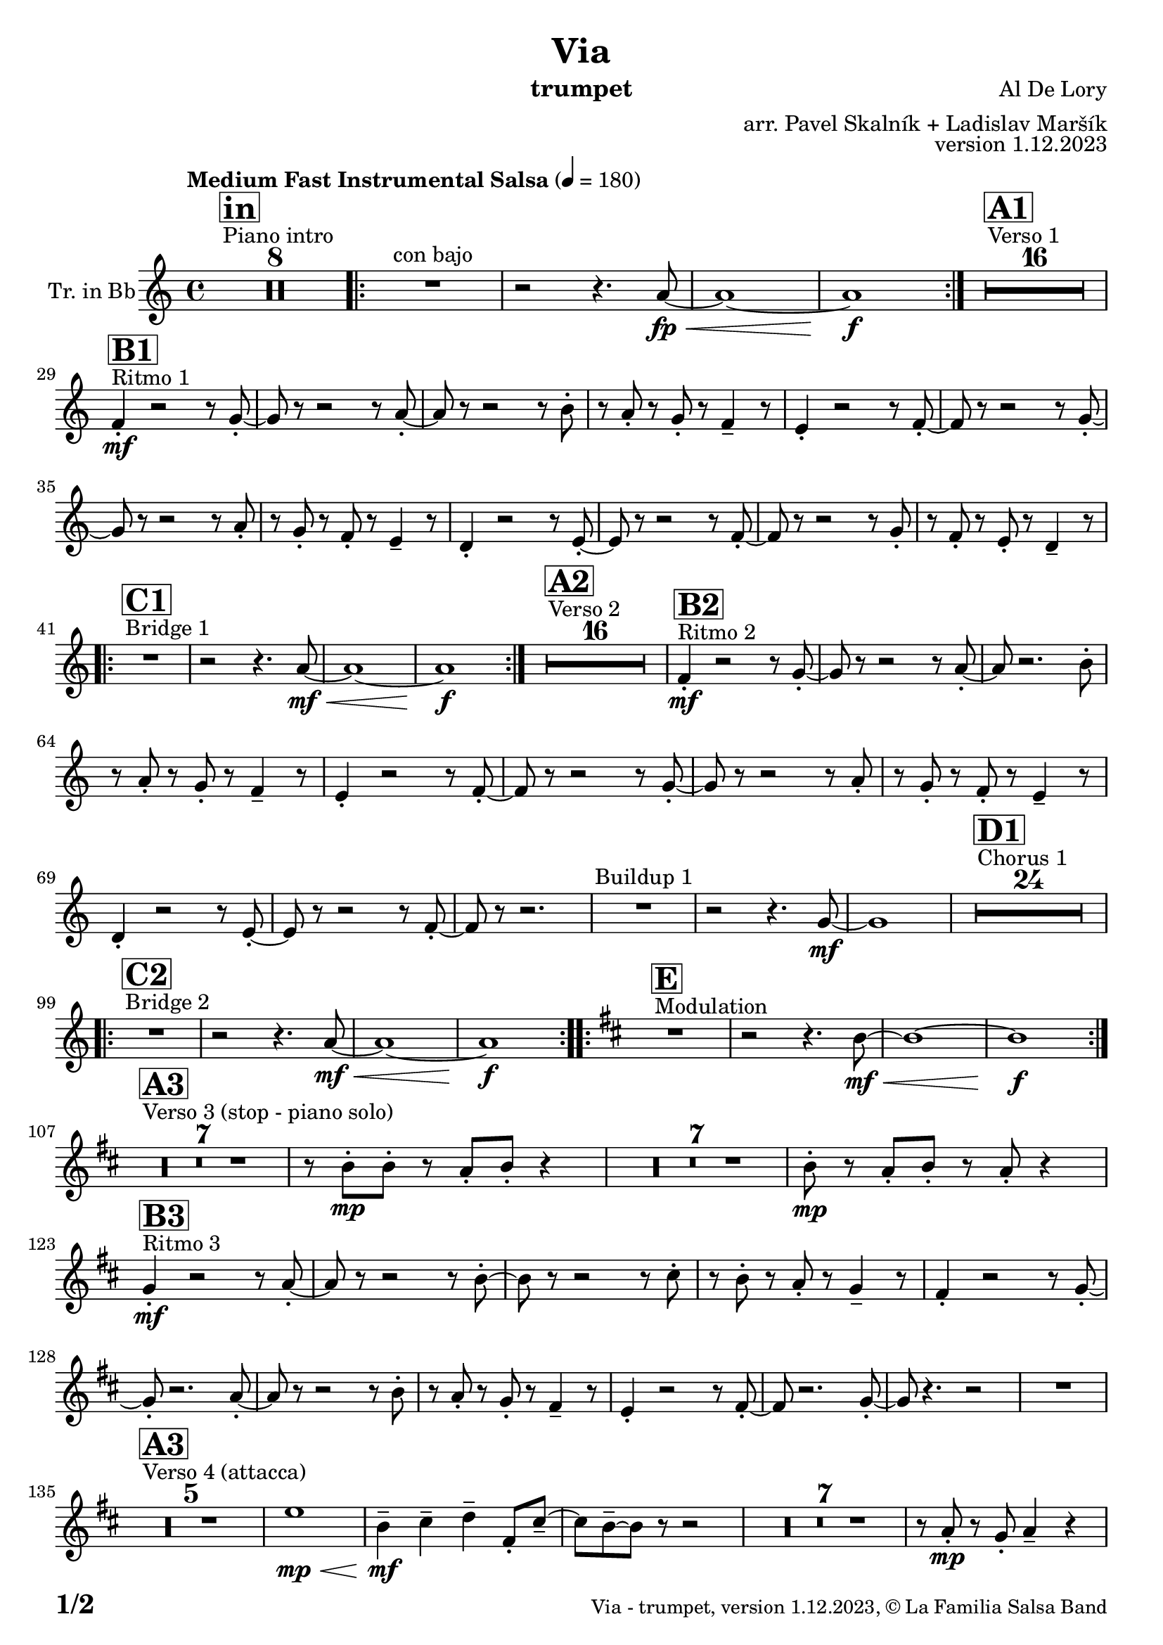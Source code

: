 \version "2.24.0"

% Sheet revision 2022_09

\header {
  title = "Via"
  instrument = "trumpet"
  composer = "Al De Lory"
  arranger = "arr. Pavel Skalník + Ladislav Maršík"
  opus = "version 1.12.2023"
  copyright = "© La Familia Salsa Band"
}

inst =
#(define-music-function
  (string)
  (string?)
  #{ <>^\markup \abs-fontsize #16 \bold \box #string #})

makePercent = #(define-music-function (note) (ly:music?)
                 (make-music 'PercentEvent 'length (ly :music-length note)))

#(define (test-stencil grob text)
   (let* ((orig (ly:grob-original grob))
          (siblings (ly:spanner-broken-into orig)) ; have we been split?
          (refp (ly:grob-system grob))
          (left-bound (ly:spanner-bound grob LEFT))
          (right-bound (ly:spanner-bound grob RIGHT))
          (elts-L (ly:grob-array->list (ly:grob-object left-bound 'elements)))
          (elts-R (ly:grob-array->list (ly:grob-object right-bound 'elements)))
          (break-alignment-L
           (filter
            (lambda (elt) (grob::has-interface elt 'break-alignment-interface))
            elts-L))
          (break-alignment-R
           (filter
            (lambda (elt) (grob::has-interface elt 'break-alignment-interface))
            elts-R))
          (break-alignment-L-ext (ly:grob-extent (car break-alignment-L) refp X))
          (break-alignment-R-ext (ly:grob-extent (car break-alignment-R) refp X))
          (num
           (markup text))
          (num
           (if (or (null? siblings)
                   (eq? grob (car siblings)))
               num
               (make-parenthesize-markup num)))
          (num (grob-interpret-markup grob num))
          (num-stil-ext-X (ly:stencil-extent num X))
          (num-stil-ext-Y (ly:stencil-extent num Y))
          (num (ly:stencil-aligned-to num X CENTER))
          (num
           (ly:stencil-translate-axis
            num
            (+ (interval-length break-alignment-L-ext)
               (* 0.5
                  (- (car break-alignment-R-ext)
                     (cdr break-alignment-L-ext))))
            X))
          (bracket-L
           (markup
            #:path
            0.1 ; line-thickness
            `((moveto 0.5 ,(* 0.5 (interval-length num-stil-ext-Y)))
              (lineto ,(* 0.5
                          (- (car break-alignment-R-ext)
                             (cdr break-alignment-L-ext)
                             (interval-length num-stil-ext-X)))
                      ,(* 0.5 (interval-length num-stil-ext-Y)))
              (closepath)
              (rlineto 0.0
                       ,(if (or (null? siblings) (eq? grob (car siblings)))
                            -1.0 0.0)))))
          (bracket-R
           (markup
            #:path
            0.1
            `((moveto ,(* 0.5
                          (- (car break-alignment-R-ext)
                             (cdr break-alignment-L-ext)
                             (interval-length num-stil-ext-X)))
                      ,(* 0.5 (interval-length num-stil-ext-Y)))
              (lineto 0.5
                      ,(* 0.5 (interval-length num-stil-ext-Y)))
              (closepath)
              (rlineto 0.0
                       ,(if (or (null? siblings) (eq? grob (last siblings)))
                            -1.0 0.0)))))
          (bracket-L (grob-interpret-markup grob bracket-L))
          (bracket-R (grob-interpret-markup grob bracket-R))
          (num (ly:stencil-combine-at-edge num X LEFT bracket-L 0.4))
          (num (ly:stencil-combine-at-edge num X RIGHT bracket-R 0.4)))
     num))

#(define-public (Measure_attached_spanner_engraver context)
   (let ((span '())
         (finished '())
         (event-start '())
         (event-stop '()))
     (make-engraver
      (listeners ((measure-counter-event engraver event)
                  (if (= START (ly:event-property event 'span-direction))
                      (set! event-start event)
                      (set! event-stop event))))
      ((process-music trans)
       (if (ly:stream-event? event-stop)
           (if (null? span)
               (ly:warning "You're trying to end a measure-attached spanner but you haven't started one.")
               (begin (set! finished span)
                 (ly:engraver-announce-end-grob trans finished event-start)
                 (set! span '())
                 (set! event-stop '()))))
       (if (ly:stream-event? event-start)
           (begin (set! span (ly:engraver-make-grob trans 'MeasureCounter event-start))
             (set! event-start '()))))
      ((stop-translation-timestep trans)
       (if (and (ly:spanner? span)
                (null? (ly:spanner-bound span LEFT))
                (moment<=? (ly:context-property context 'measurePosition) ZERO-MOMENT))
           (ly:spanner-set-bound! span LEFT
                                  (ly:context-property context 'currentCommandColumn)))
       (if (and (ly:spanner? finished)
                (moment<=? (ly:context-property context 'measurePosition) ZERO-MOMENT))
           (begin
            (if (null? (ly:spanner-bound finished RIGHT))
                (ly:spanner-set-bound! finished RIGHT
                                       (ly:context-property context 'currentCommandColumn)))
            (set! finished '())
            (set! event-start '())
            (set! event-stop '()))))
      ((finalize trans)
       (if (ly:spanner? finished)
           (begin
            (if (null? (ly:spanner-bound finished RIGHT))
                (set! (ly:spanner-bound finished RIGHT)
                      (ly:context-property context 'currentCommandColumn)))
            (set! finished '())))
       (if (ly:spanner? span)
           (begin
            (ly:warning "I think there's a dangling measure-attached spanner :-(")
            (ly:grob-suicide! span)
            (set! span '())))))))

\layout {
  \context {
    \Staff
    \consists #Measure_attached_spanner_engraver
    \override MeasureCounter.font-encoding = #'latin1
    \override MeasureCounter.font-size = 0
    \override MeasureCounter.outside-staff-padding = 2
    \override MeasureCounter.outside-staff-horizontal-padding = #0
  }
}

repeatBracket = #(define-music-function
                  (parser location N note)
                  (number? ly:music?)
                  #{
                    \override Staff.MeasureCounter.stencil =
                    #(lambda (grob) (test-stencil grob #{ #(string-append(number->string N) "x") #} ))
                    \startMeasureCount
                    \repeat volta #N { $note }
                    \stopMeasureCount
                  #}
                  )

Trumpet = \new Voice
\transpose c d
\relative c'' {
  \set Staff.instrumentName = \markup {
    \center-align { "Tr. in Bb" }
  }
  \set Staff.midiInstrument = "trumpet"
  \set Staff.midiMaximumVolume = #1.0

  \key g \minor
  \time 4/4
  \tempo "Medium Fast Instrumental Salsa" 4 = 180

  s1*0
  ^\markup { "Piano intro" }
  \inst "in"
  R1*8

  \repeat volta 2 {
    R1 ^\markup { "con bajo" } |
    r2 r4. g8 \fp \< ~ |
    g1 ~ |
    g1 \f
  }

  s1*0
  ^\markup { "Verso 1" }
  \inst "A1"
  R1*16 \break

  s1*0
  ^\markup { "Ritmo 1" }
  \inst "B1"
  es4 -. \mf r2 r8 f8 -. ~ |
  f8 r8 r2 r8 g8 -. ~ |
  g8 r8 r2 r8 a8 -. |
  r8 g8 -. r8 f8 -. r8 es4 -- r8|
  d4 -. r2 r8 es8 -. ~ |
  es8 r8 r2 r8 f8 -. ~ |
  f8 r8 r2 r8 g8 -. |
  r8 f8 -. r8 es8 -. r8 d4 -- r8 |
  c4 -. r2 r8 d8 -. ~ |
  d8 r8 r2 r8 es8 -. ~ |
  es8 r8 r2 r8 f8 -. |
  r8 es8 -. r8 d8 -. r8 c4 -- r8 | \break
  
  s1*0
  ^\markup { "Bridge 1" }
  \inst "C1"
  \repeat volta 2 {
    R1 |
    r2 r4. g'8 \mf \< ~ |
    g1 ~ |
    g1 \f |
  }

  s1*0
  ^\markup { "Verso 2" }
  \inst "A2"
  R1*16 

  s1*0
  ^\markup { "Ritmo 2" }
  \inst "B2"
  es4 -. \mf r2 r8 f8 -. ~ |
  f8 r8 r2 r8 g8 -. ~ |
  g8 r2. a8 -. |
  r8 g8 -. r8 f8 -. r8 es4 -- r8|
  d4 -. r2 r8 es8 -. ~ |
  es8 r8 r2 r8 f8 -. ~ |
  f8 r8 r2 r8 g8 -. |
  r8 f8 -. r8 es8 -. r8 d4 -- r8 |
  c4 -. r2 r8 d8 -. ~ |
  d8 r8 r2 r8 es8 -. ~ |
  es8 r8 r2. |
  R1 ^\markup { "Buildup 1" } |
  r2 r4. f8 \mf ~ |
  f1 |
  
  s1*0 
  ^\markup { "Chorus 1" }
  \inst "D1"
  R1*24 \break

  s1*0 
  ^\markup { "Bridge 2" }
  \inst "C2"
  \repeat volta 2 {
    R1|
    r2 r4. g8 \mf \< ~ |
    g1 ~ |
    g1 \f
  }
  
  s1*0 
  ^\markup { "Modulation" }
  \key a \minor
  \inst "E"
  \repeat volta 2 {
    R1|
    r2 r4. a8 \mf \< ~ |
    a1 ~ |
    a1 \f
  } \break

  s1*0 
  ^\markup { "Verso 3 (stop - piano solo)" }
  \inst "A3"
  R1*7
  r8 a8 -. \mp a8 -. r8 g8 -. a8 -. r4 |
  R1*7
  a8 -. \mp r8 g8 -. a8 -. r8 g8 -. r4 | \break

  s1*0
  ^\markup { "Ritmo 3" }
  \inst "B3"
  f4 \mf -. r2 r8 g8 -. ~ |
  g8 r8 r2 r8 a8 -. ~ |
  a8 r8 r2 r8 b8 -. |
  r8 a8 -. r8 g8 -. r8 f4 -- r8 |
  e4 -. r2 r8 f8 -. ~ |
  f8 -. r2. g8 -. ~ |
  g8 r8 r2 r8 a8 -. |
  r8 g8 -. r8 f8 -. r8 e4 -- r8 |
  d4 -. r2 r8 e8 -. ~ |
  e8 r2. f8 -. ~ |
  f8 r4. r2 |
  R1 | \break

  s1*0 
  ^\markup { "Verso 4 (attacca)" }
  \inst "A3"
  R1*5
  d'1 \mp \< | 
  a4 \mf -- b4 -- c4 -- e,8 -. b'8 -- ~ |
  b8 a8 -- ~ a8 r8 r2 |
  R1*7|
  r8 g8 -. \mp r8 f8 -. g4 -- r4 | \break
  
   s1*0
  ^\markup { "Ritmo 4" }
  \inst "B4"
  f4 \mf -. r2 r8 g8 -. ~ |
  g8 r8 r2 r8 a8 -. ~ |
  a8 r8 r2 r8 b8 -. |
  r8 a8 -. r8 g8 -. r8 f4 -. r8 |
  e4 -. r2 r8 f8 -. ~ |
  f8 -. r2. g8 -. ~ |
  g8 r8 r2 r8 a8 -. |
  r8 g8 -. r8 f8 -. r8 e4 -. r8 |
  d4 -. r2 r8 e8 -. ~ |
  e8 -. r2. f8 -. ~ |
  f8 -. r4. r2 | \break
  
  R1 ^\markup { "Buildup 2" } |
  r2 r4. g8 \mf ~ |
  g1 |
  
  s1*0 
  ^\markup { "Chorus 2" }
  \inst "D2"
  R1*12 |
  R1 * 5
  r2 r8 d8 -. \mf r8 e8 -. |
  R1*6 \break

  s1*0 
  ^\markup { "Coda" }
  \inst "E"
  \repeat volta 4 {
    R1 |
    \alternative {
      {
        r2 r4. a8 \mf \< ~ |
    a1 ~ |
    a1 \f
      }
      {
        r2 r4. a8 \mf \< ~ |
        a1 |
        r8 c8 -- \f r8 c8 -- r8 b8 -- r4 |
      }
    }
  }

  \label #'lastPage
  \bar "|."
}

\score {
  \compressMMRests \new Staff \with {
    \consists "Volta_engraver"
  }
  {
    \Trumpet
  }
  \layout {
    \context {
      \Score
      \remove "Volta_engraver"
    }
  }
}

\score {
  \unfoldRepeats {
    %\transpose d c,
    \Trumpet
  }
  \midi { }
}

\paper {
  system-system-spacing =
  #'((basic-distance . 14)
     (minimum-distance . 10)
     (padding . 1)
     (stretchability . 60))
  between-system-padding = #2
  bottom-margin = 5\mm

  print-page-number = ##t
  print-first-page-number = ##t
  oddHeaderMarkup = \markup \fill-line { " " }
  evenHeaderMarkup = \markup \fill-line { " " }
  oddFooterMarkup = \markup {
    \fill-line {
      \bold \fontsize #2
      \concat { \fromproperty #'page:page-number-string "/" \page-ref #'lastPage "0" "?" }

      \fontsize #-1
      \concat { \fromproperty #'header:title " - " \fromproperty #'header:instrument ", " \fromproperty #'header:opus ", " \fromproperty #'header:copyright }
    }
  }
  evenFooterMarkup = \markup {
    \fill-line {
      \fontsize #-1
      \concat { \fromproperty #'header:title " - " \fromproperty #'header:instrument ", " \fromproperty #'header:opus ", " \fromproperty #'header:copyright }

      \bold \fontsize #2
      \concat { \fromproperty #'page:page-number-string "/" \page-ref #'lastPage "0" "?" }
    }
  }
}